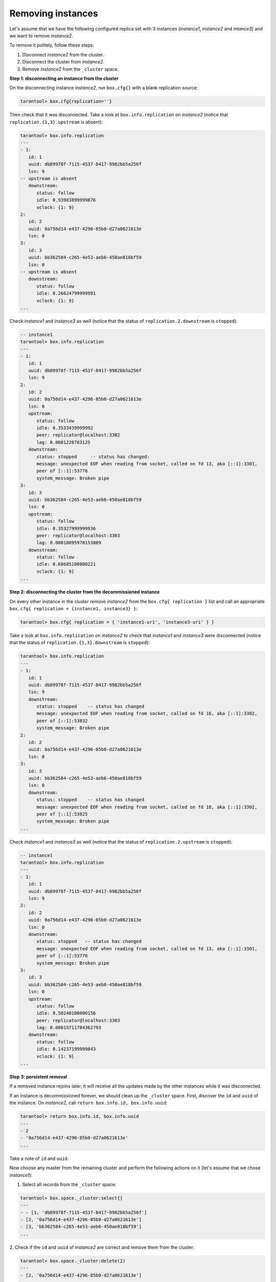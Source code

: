 .. _replication-remove_instances:

================================================================================
Removing instances
================================================================================

Let's assume that we have the following configured replica set with 3 instances
(*instance1*, *instance2* and *intance3*) and we want to remove *instance2*.

.. image:: replication.svg
      :align: left

To remove it politely, follow these steps:

1. Disconnect *instance2* from the cluster.
2. Disconnect the cluster from *instance2*.
3. Remove *instance2* from the ``_cluster`` space.

.. image:: replicationX.svg
      :align: left

**Step 1: disconnecting an instance from the cluster**

On the disconnecting instance *instance2*, run ``box.cfg{}``
with a blank replication source:

.. code-block:: tarantoolsession
   
   tarantool> box.cfg{replication=''}

Then check that it was disconnected. Take a look at ``box.info.replication``
on *instance2* (notice that ``replication.{1,3}.upstream`` is absent):

.. code-block:: tarantoolsession
   
   tarantool> box.info.replication
   ---
   - 1:
      id: 1
      uuid: db89978f-7115-4537-8417-9982bb5a256f
      lsn: 9
   -- upstream is absent
      downstream:
         status: follow
         idle: 0.93983899999876
         vclock: {1: 9}
   2:
      id: 2
      uuid: 0a756d14-e437-4296-85b0-d27a0621613e
      lsn: 0
   3:
      id: 3
      uuid: bb362584-c265-4e53-aeb6-450ae818bf59
      lsn: 0
   -- upstream is absent
      downstream:
         status: follow
         idle: 0.26624799999991
         vclock: {1: 9}
   ...

Check *instance1* and *instance3* as well
(notice that the status of ``replication.2.downstream`` is ``stopped``):

.. code-block:: tarantoolsession

   -- instance1
   tarantool> box.info.replication
   ---
   - 1:
      id: 1
      uuid: db89978f-7115-4537-8417-9982bb5a256f
      lsn: 9
   2:
      id: 2
      uuid: 0a756d14-e437-4296-85b0-d27a0621613e
      lsn: 0
      upstream:
         status: follow
         idle: 0.3533439999992
         peer: replicator@localhost:3302
         lag: 0.0001220703125
      downstream:
         status: stopped     -- status has changed:
         message: unexpected EOF when reading from socket, called on fd 13, aka [::1]:3301,
         peer of [::1]:53776
         system_message: Broken pipe
   3:
      id: 3
      uuid: bb362584-c265-4e53-aeb6-450ae818bf59
      lsn: 0
      upstream:
         status: follow
         idle: 0.35327999999936
         peer: replicator@localhost:3303
         lag: 0.00018095970153809
      downstream:
         status: follow
         idle: 0.68685100000221
         vclock: {1: 9}
   ...

**Step 2: disconnecting the cluster from the decommissioned instance**

On every other instance in the cluster remove *instance2* from 
the ``box.cfg{ replication }`` list and call an appropriate
``box.cfg{ replication = {instance1, instance3} }``:

.. code-block:: tarantoolsession

   tarantool> box.cfg{ replication = { 'instance1-uri', 'instance3-uri' } }

Take a look at ``box.info.replication`` on *instance2* to check that *instance1* and *instance3* were
disconnected
(notice that the status of ``replication.{1,3}.downstream`` is ``stopped``):

.. code-block:: tarantoolsession

   tarantool> box.info.replication
   ---
   - 1:
      id: 1
      uuid: db89978f-7115-4537-8417-9982bb5a256f
      lsn: 9
      downstream:
         status: stopped    -- status has changed
         message: unexpected EOF when reading from socket, called on fd 16, aka [::1]:3302,
         peer of [::1]:53832
         system_message: Broken pipe
   2:
      id: 2
      uuid: 0a756d14-e437-4296-85b0-d27a0621613e
      lsn: 0
   3:
      id: 3
      uuid: bb362584-c265-4e53-aeb6-450ae818bf59
      lsn: 0
      downstream:
         status: stopped    -- status has changed
         message: unexpected EOF when reading from socket, called on fd 18, aka [::1]:3302,
         peer of [::1]:53825
         system_message: Broken pipe
   ...

Check *instance1* and *instance3* as well 
(notice that the status of ``replication.2.upstream`` is ``stopped``):

.. code-block:: tarantoolsession

   -- instance1
   tarantool> box.info.replication
   ---
   - 1:
      id: 1
      uuid: db89978f-7115-4537-8417-9982bb5a256f
      lsn: 9
   2:
      id: 2
      uuid: 0a756d14-e437-4296-85b0-d27a0621613e
      lsn: 0
      downstream:
         status: stopped   -- status has changed
         message: unexpected EOF when reading from socket, called on fd 13, aka [::1]:3301,
         peer of [::1]:53776
         system_message: Broken pipe
   3:
      id: 3
      uuid: bb362584-c265-4e53-aeb6-450ae818bf59
      lsn: 0
      upstream:
         status: follow
         idle: 0.50240100000156
         peer: replicator@localhost:3303
         lag: 0.00015711784362793
      downstream:
         status: follow
         idle: 0.14237199999843
         vclock: {1: 9}
   ...

**Step 3: persistent removal**

If a removed instance rejoins later, it will receive all the updates made
by the other instances while it was disconnected.

If an instance is decommissioned forever, we should clean up the ``_cluster`` space.
First, discover the ``id`` and ``uuid`` of the instance. 
On *instance2*, call ``return box.info.id, box.info.uuid``:

.. code-block:: tarantoolsession

   tarantool> return box.info.id, box.info.uuid
   ---
   - 2
   - '0a756d14-e437-4296-85b0-d27a0621613e'
   ...

Take a note of ``id`` and ``uuid``.

Now choose any master from the remaining cluster and perform the following actions on it
(let's assume that we chose *instance1*):

1. Select all records from the ``_cluster`` space:

.. code-block:: tarantoolsession

   tarantool> box.space._cluster:select{}
   ---
   - - [1, 'db89978f-7115-4537-8417-9982bb5a256f']
   - [2, '0a756d14-e437-4296-85b0-d27a0621613e']
   - [3, 'bb362584-c265-4e53-aeb6-450ae818bf59']
   ...

2. Check if the ``id`` and ``uuid`` of *instance2* are correct and remove them
from the cluster:

.. code-block:: tarantoolsession

   tarantool> box.space._cluster:delete(2)
   ---
   - [2, '0a756d14-e437-4296-85b0-d27a0621613e']
   ...

**Final ckecks**

After all modifications, say ``box.info.replication`` to check the health status.
